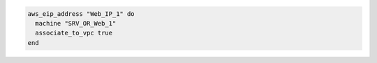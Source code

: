 .. This is an included how-to. 

.. To associate an elastic IP address to the VPC associated with a machine:

.. code-block:: ruby

   aws_eip_address "Web_IP_1" do
     machine "SRV_OR_Web_1"
     associate_to_vpc true
   end
